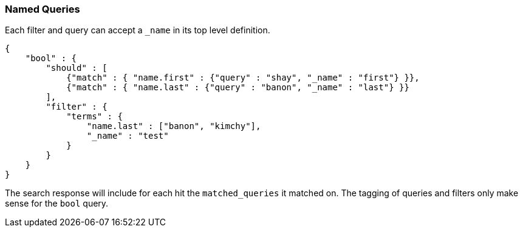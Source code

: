 [[search-request-named-queries-and-filters]]
=== Named Queries

Each filter and query can accept a `_name` in its top level definition.

[source,js]
--------------------------------------------------
{
    "bool" : {
        "should" : [
            {"match" : { "name.first" : {"query" : "shay", "_name" : "first"} }},
            {"match" : { "name.last" : {"query" : "banon", "_name" : "last"} }}
        ],
        "filter" : {
            "terms" : {
                "name.last" : ["banon", "kimchy"],
                "_name" : "test"
            }
        }
    }
}
--------------------------------------------------

The search response will include for each hit the `matched_queries` it matched on. The tagging of queries and filters
only make sense for the `bool` query.

